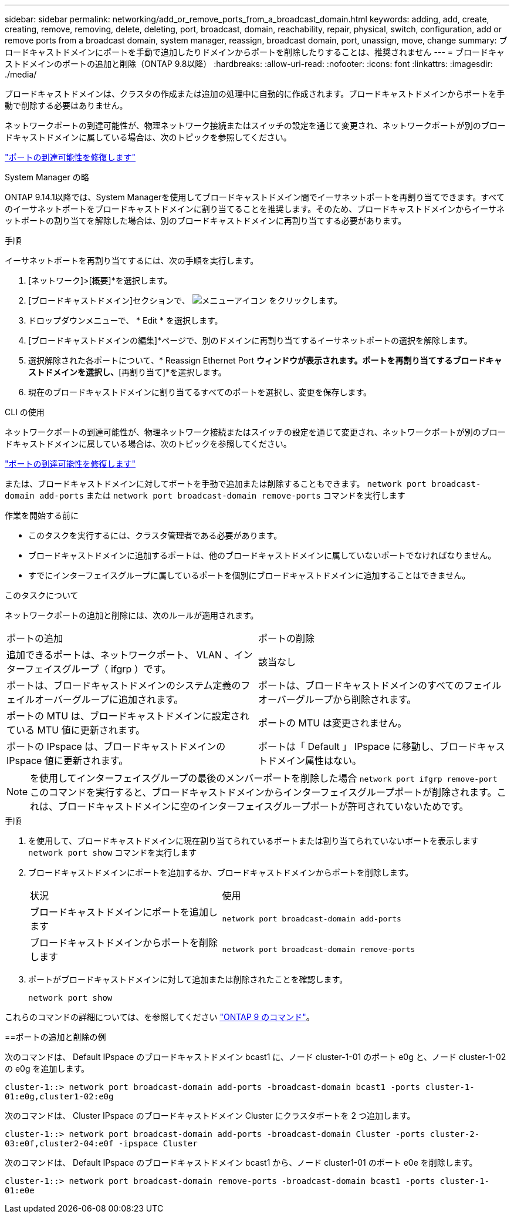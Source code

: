 ---
sidebar: sidebar 
permalink: networking/add_or_remove_ports_from_a_broadcast_domain.html 
keywords: adding, add, create, creating, remove, removing, delete, deleting, port, broadcast, domain, reachability, repair, physical, switch, configuration, add or remove ports from a broadcast domain, system manager, reassign, broadcast domain, port, unassign, move, change 
summary: ブロードキャストドメインにポートを手動で追加したりドメインからポートを削除したりすることは、推奨されません 
---
= ブロードキャストドメインのポートの追加と削除（ONTAP 9.8以降）
:hardbreaks:
:allow-uri-read: 
:nofooter: 
:icons: font
:linkattrs: 
:imagesdir: ./media/


[role="lead"]
ブロードキャストドメインは、クラスタの作成または追加の処理中に自動的に作成されます。ブロードキャストドメインからポートを手動で削除する必要はありません。

ネットワークポートの到達可能性が、物理ネットワーク接続またはスイッチの設定を通じて変更され、ネットワークポートが別のブロードキャストドメインに属している場合は、次のトピックを参照してください。

link:repair_port_reachability.html["ポートの到達可能性を修復します"]

[role="tabbed-block"]
====
.System Manager の略
--
ONTAP 9.14.1以降では、System Managerを使用してブロードキャストドメイン間でイーサネットポートを再割り当てできます。すべてのイーサネットポートをブロードキャストドメインに割り当てることを推奨します。そのため、ブロードキャストドメインからイーサネットポートの割り当てを解除した場合は、別のブロードキャストドメインに再割り当てする必要があります。

.手順
イーサネットポートを再割り当てするには、次の手順を実行します。

. [ネットワーク]>[概要]*を選択します。
. [ブロードキャストドメイン]セクションで、 image:icon_kabob.gif["メニューアイコン"] をクリックします。
. ドロップダウンメニューで、 * Edit * を選択します。
. [ブロードキャストドメインの編集]*ページで、別のドメインに再割り当てするイーサネットポートの選択を解除します。
. 選択解除された各ポートについて、* Reassign Ethernet Port *ウィンドウが表示されます。ポートを再割り当てするブロードキャストドメインを選択し、*[再割り当て]*を選択します。
. 現在のブロードキャストドメインに割り当てるすべてのポートを選択し、変更を保存します。


--
.CLI の使用
--
ネットワークポートの到達可能性が、物理ネットワーク接続またはスイッチの設定を通じて変更され、ネットワークポートが別のブロードキャストドメインに属している場合は、次のトピックを参照してください。

link:repair_port_reachability.html["ポートの到達可能性を修復します"]

または、ブロードキャストドメインに対してポートを手動で追加または削除することもできます。 `network port broadcast-domain add-ports` または `network port broadcast-domain remove-ports` コマンドを実行します

.作業を開始する前に
* このタスクを実行するには、クラスタ管理者である必要があります。
* ブロードキャストドメインに追加するポートは、他のブロードキャストドメインに属していないポートでなければなりません。
* すでにインターフェイスグループに属しているポートを個別にブロードキャストドメインに追加することはできません。


.このタスクについて
ネットワークポートの追加と削除には、次のルールが適用されます。

|===


| ポートの追加 | ポートの削除 


| 追加できるポートは、ネットワークポート、 VLAN 、インターフェイスグループ（ ifgrp ）です。 | 該当なし 


| ポートは、ブロードキャストドメインのシステム定義のフェイルオーバーグループに追加されます。 | ポートは、ブロードキャストドメインのすべてのフェイルオーバーグループから削除されます。 


| ポートの MTU は、ブロードキャストドメインに設定されている MTU 値に更新されます。 | ポートの MTU は変更されません。 


| ポートの IPspace は、ブロードキャストドメインの IPspace 値に更新されます。 | ポートは「 Default 」 IPspace に移動し、ブロードキャストドメイン属性はない。 
|===

NOTE: を使用してインターフェイスグループの最後のメンバーポートを削除した場合 `network port ifgrp remove-port` このコマンドを実行すると、ブロードキャストドメインからインターフェイスグループポートが削除されます。これは、ブロードキャストドメインに空のインターフェイスグループポートが許可されていないためです。

.手順
. を使用して、ブロードキャストドメインに現在割り当てられているポートまたは割り当てられていないポートを表示します `network port show` コマンドを実行します
. ブロードキャストドメインにポートを追加するか、ブロードキャストドメインからポートを削除します。
+
[cols="40,60"]
|===


| 状況 | 使用 


 a| 
ブロードキャストドメインにポートを追加します
 a| 
`network port broadcast-domain add-ports`



 a| 
ブロードキャストドメインからポートを削除します
 a| 
`network port broadcast-domain remove-ports`

|===
. ポートがブロードキャストドメインに対して追加または削除されたことを確認します。
+
`network port show`



これらのコマンドの詳細については、を参照してください http://docs.netapp.com/ontap-9/topic/com.netapp.doc.dot-cm-cmpr/GUID-5CB10C70-AC11-41C0-8C16-B4D0DF916E9B.html["ONTAP 9 のコマンド"^]。

==ポートの追加と削除の例

次のコマンドは、 Default IPspace のブロードキャストドメイン bcast1 に、ノード cluster-1-01 のポート e0g と、ノード cluster-1-02 の e0g を追加します。

`cluster-1::> network port broadcast-domain add-ports -broadcast-domain bcast1 -ports cluster-1-01:e0g,cluster1-02:e0g`

次のコマンドは、 Cluster IPspace のブロードキャストドメイン Cluster にクラスタポートを 2 つ追加します。

`cluster-1::> network port broadcast-domain add-ports -broadcast-domain Cluster -ports cluster-2-03:e0f,cluster2-04:e0f -ipspace Cluster`

次のコマンドは、 Default IPspace のブロードキャストドメイン bcast1 から、ノード cluster1-01 のポート e0e を削除します。

`cluster-1::> network port broadcast-domain remove-ports -broadcast-domain bcast1 -ports cluster-1-01:e0e`

--
====